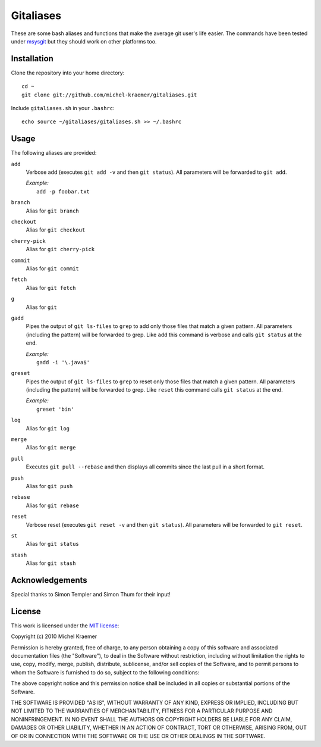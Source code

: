 ==========
Gitaliases
==========

These are some bash aliases and functions that make the average git
user's life easier. The commands have been tested under
`msysgit <http://code.google.com/p/msysgit>`_ but they should work
on other platforms too.

Installation
------------

Clone the repository into your home directory::

  cd ~
  git clone git://github.com/michel-kraemer/gitaliases.git

Include ``gitaliases.sh`` in your ``.bashrc``::

  echo source ~/gitaliases/gitaliases.sh >> ~/.bashrc

Usage
-----

The following aliases are provided:

``add``
  Verbose add (executes ``git add -v`` and then ``git status``). All
  parameters will be forwarded to ``git add``.
  
  | `Example:`
  |   ``add -p foobar.txt``
``branch``
  Alias for ``git branch``
``checkout``
  Alias for ``git checkout``
``cherry-pick``
  Alias for ``git cherry-pick``
``commit``
  Alias for ``git commit``
``fetch``
  Alias for ``git fetch``
``g``
  Alias for ``git``
``gadd``
  Pipes the output of ``git ls-files`` to ``grep`` to add only those
  files that match a given pattern. All parameters (including the
  pattern) will be forwarded to grep. Like ``add`` this command is
  verbose and calls ``git status`` at the end.
  
  | `Example:`
  |  ``gadd -i '\.java$'``
``greset``
  Pipes the output of ``git ls-files`` to ``grep`` to reset only those
  files that match a given pattern. All parameters (including the
  pattern) will be forwarded to grep. Like ``reset`` this command
  calls ``git status`` at the end.
  
  | `Example:`
  |  ``greset 'bin'``
``log``
  Alias for ``git log``
``merge``
  Alias for ``git merge``
``pull``
  Executes ``git pull --rebase`` and then displays all commits since
  the last pull in a short format.
``push``
  Alias for ``git push``
``rebase``
  Alias for ``git rebase``
``reset``
  Verbose reset (executes ``git reset -v`` and then ``git status``).
  All parameters will be forwarded to ``git reset``.
``st``
  Alias for ``git status``
``stash``
  Alias for ``git stash``

Acknowledgements
----------------

Special thanks to Simon Templer and Simon Thum for their input!

License
-------

This work is licensed under the
`MIT license <http://www.opensource.org/licenses/mit-license.php>`_:

Copyright (c) 2010 Michel Kraemer

Permission is hereby granted, free of charge, to any person obtaining a copy
of this software and associated documentation files (the "Software"), to deal
in the Software without restriction, including without limitation the rights
to use, copy, modify, merge, publish, distribute, sublicense, and/or sell
copies of the Software, and to permit persons to whom the Software is
furnished to do so, subject to the following conditions:

The above copyright notice and this permission notice shall be included in
all copies or substantial portions of the Software.

THE SOFTWARE IS PROVIDED "AS IS", WITHOUT WARRANTY OF ANY KIND, EXPRESS OR
IMPLIED, INCLUDING BUT NOT LIMITED TO THE WARRANTIES OF MERCHANTABILITY,
FITNESS FOR A PARTICULAR PURPOSE AND NONINFRINGEMENT. IN NO EVENT SHALL THE
AUTHORS OR COPYRIGHT HOLDERS BE LIABLE FOR ANY CLAIM, DAMAGES OR OTHER
LIABILITY, WHETHER IN AN ACTION OF CONTRACT, TORT OR OTHERWISE, ARISING FROM,
OUT OF OR IN CONNECTION WITH THE SOFTWARE OR THE USE OR OTHER DEALINGS IN
THE SOFTWARE.
